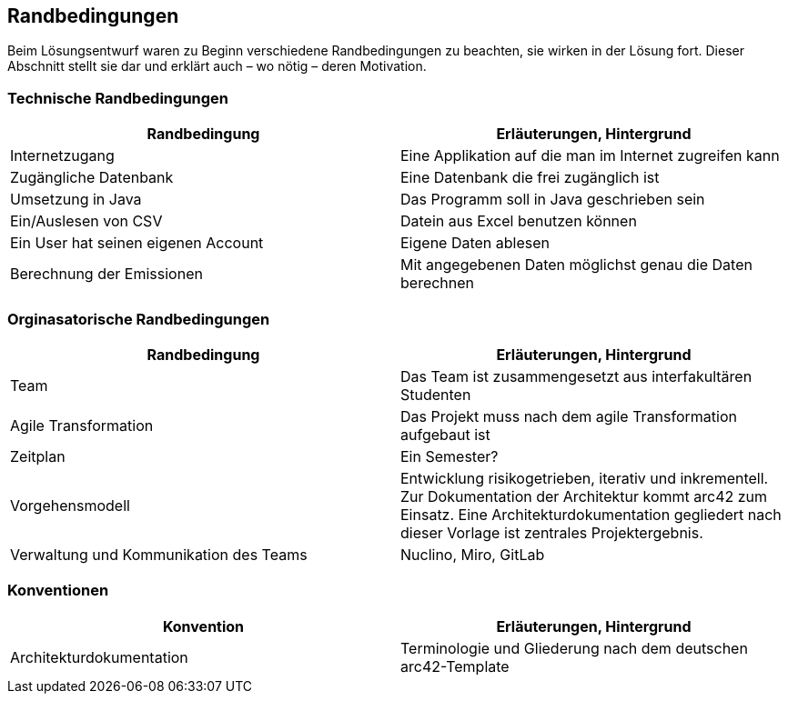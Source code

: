 [[section-architecture-constraints]]
== Randbedingungen

Beim Lösungsentwurf waren zu Beginn verschiedene Randbedingungen zu beachten, sie wirken in der Lösung fort. Dieser Abschnitt stellt sie dar und erklärt auch – wo nötig – deren Motivation.

=== Technische Randbedingungen
[role="arc42help"]
****

|===
|Randbedingung |Erläuterungen, Hintergrund

|Internetzugang
|Eine Applikation auf die man im Internet zugreifen kann

|Zugängliche Datenbank
|Eine Datenbank die frei zugänglich ist

|Umsetzung in Java
|Das Programm soll in Java geschrieben sein

|Ein/Auslesen von CSV
|Datein aus Excel benutzen können

|Ein User hat seinen eigenen Account
|Eigene Daten ablesen

|Berechnung der Emissionen
|Mit angegebenen Daten möglichst genau die Daten berechnen
|===

****

=== Orginasatorische Randbedingungen

[role="arc42help"]
****

|===
|Randbedingung |Erläuterungen, Hintergrund

|Team
|Das Team ist zusammengesetzt aus interfakultären Studenten

|Agile Transformation
|Das Projekt muss nach dem agile Transformation aufgebaut ist

|Zeitplan
|Ein Semester?

|Vorgehensmodell
|Entwicklung risikogetrieben, iterativ und inkrementell. Zur Dokumentation der Architektur kommt arc42 zum Einsatz. Eine Architekturdokumentation gegliedert nach dieser Vorlage ist zentrales Projektergebnis.

|Verwaltung und Kommunikation des Teams
|Nuclino, Miro, GitLab

|===

****

=== Konventionen

[role="arc42help"]
****

|===
|Konvention |Erläuterungen, Hintergrund

|Architekturdokumentation
|Terminologie und Gliederung nach dem deutschen arc42-Template


|===

****